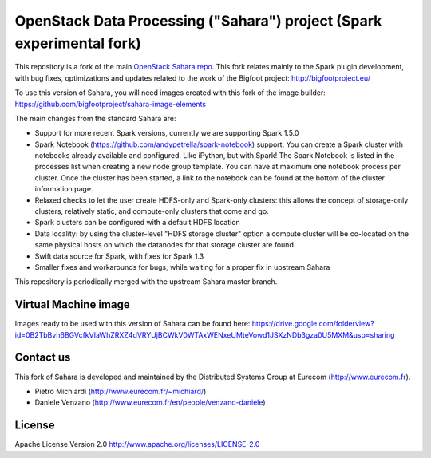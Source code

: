 OpenStack Data Processing ("Sahara") project (Spark experimental fork)
======================================================================

This repository is a fork of the main `OpenStack Sahara repo <https://github.com/openstack/sahara>`_. This fork relates mainly to the Spark plugin development, with bug fixes, optimizations and updates related to the work of the Bigfoot project: http://bigfootproject.eu/

To use this version of Sahara, you will need images created with this fork of the image builder: https://github.com/bigfootproject/sahara-image-elements

The main changes from the standard Sahara are:

- Support for more recent Spark versions, currently we are supporting Spark 1.5.0
- Spark Notebook (https://github.com/andypetrella/spark-notebook) support. You can create a Spark cluster with notebooks already available and configured. Like iPython, but with Spark! The Spark Notebook is listed in the processes list when creating a new node group template. You can have at maximum one notebook process per cluster. Once the cluster has been started, a link to the notebook can be found at the bottom of the cluster information page.
- Relaxed checks to let the user create HDFS-only and Spark-only clusters: this allows the concept of storage-only clusters, relatively static, and compute-only clusters that come and go.
- Spark clusters can be configured with a default HDFS location
- Data locality: by using the cluster-level "HDFS storage cluster" option a compute cluster will be co-located on the same physical hosts on which the datanodes for that storage cluster are found
- Swift data source for Spark, with fixes for Spark 1.3
- Smaller fixes and workarounds for bugs, while waiting for a proper fix in upstream Sahara

This repository is periodically merged with the upstream Sahara master branch.

Virtual Machine image
---------------------

Images ready to be used with this version of Sahara can be found here:
https://drive.google.com/folderview?id=0B2TbBvh6BGVcfkVIaWhZRXZ4dVRYUjBCWkV0WTAxWENxeUMteVowd1JSXzNDb3gza0U5MXM&usp=sharing

Contact us
----------

This fork of Sahara is developed and maintained by the Distributed Systems Group at Eurecom (http://www.eurecom.fr).

* Pietro Michiardi (http://www.eurecom.fr/~michiard/)
* Daniele Venzano (http://www.eurecom.fr/en/people/venzano-daniele)

License
-------

Apache License Version 2.0 http://www.apache.org/licenses/LICENSE-2.0
